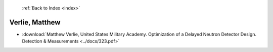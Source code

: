  :ref:`Back to Index <index>`

Verlie, Matthew
---------------

* :download:`Matthew Verlie, United States Military Academy. Optimization of a Delayed Neutron Detector Design. Detection & Measurements <../docs/323.pdf>`
